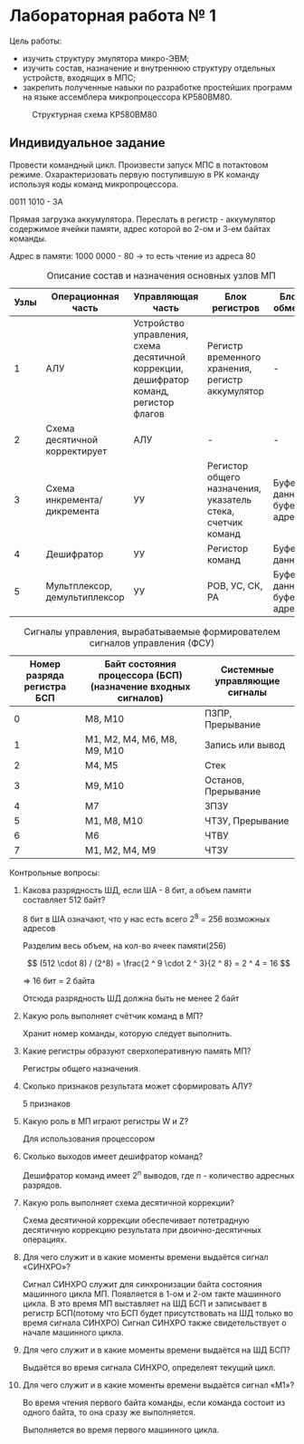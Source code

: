 * Лабораторная работа № 1


Цель работы:

- изучить структуру эмулятора микро-ЭВМ;
- изучить состав, назначение и внутреннюю структуру отдельных устройств,
  входящих в МПС;
- закрепить полученные навыки по разработке простейших программ на языке
  ассемблера микропроцессора КР580ВМ80.


#+CAPTION: Структурная схема KP580ВМ80
[[file:images/20230305-212134_screenshot.png]]


** Индивидуальное задание

Провести командный цикл. Произвести запуск МПС в потактовом режиме. Охарактеризовать первую поступившую в РК команду используя
коды команд микропроцессора.

0011 1010 - 3A

# A0  A16

Прямая загрузка аккумулятора. Переслать в регистр - аккумулятор содержимое ячейки памяти, адрес которой во 2-ом и 3-ем байтах команды.

Адрес в памяти: 1000 0000 - 80 -> то есть чтение из адреса 80



#+begin_src emacs-lisp :exports none
(defmath passIndex (x)
  (- x 1)
)
#+end_src

#+RESULTS:
: calcFunc-passIndex

#+CAPTION: Описание состав и назначения основных узлов МП
#+ATTR_LATEX: :environment longtable :align |p{1cm}|p{3cm}|p{3cm}|p{3cm}|p{3cm}|p{3cm}|
| Узлы | Операционная часть            | Управляющая часть                                                                     | Блок регистров                                              | Блок обмена                |
|------+-------------------------------+---------------------------------------------------------------------------------------+-------------------------------------------------------------+----------------------------|
|    1 | АЛУ                           | Устройство управления, схема десятичной коррекции, дешифратор команд, регистор флагов | Регистр временного хранения, регистр аккумулятор            | -                          |
|    2 | Схема десятичной корректирует | АЛУ                                                                                   | -                                                           | -                          |
|    3 | Схема инкремента/дикремента   | УУ                                                                                    | Регистор общего назначения, указатель стека, счетчик команд | Буфер данных, буфер адреса |
|    4 | Дешифратор                    | УУ                                                                                    | Регистор команд                                             | Буфер данных               |
|    5 | Мультплексор, демультиплексор | УУ                                                                                    | РОВ, УС, СК, РА                                             | Буфер данных, буфер адреса |
#+TBLFM: $1=passIndex(@#)

#+CAPTION: Сигналы управления, вырабатываемые формирователем сигналов управления (ФСУ)
#+ATTR_LATEX: :environment longtable :align |p{2cm}|p{10cm}|p{4cm}|
| Номер разряда регистра БСП | Байт состояния процессора (БСП) (назначение входных сигналов) | Системные управляющие сигналы |
|----------------------------+---------------------------------------------------------------+-------------------------------|
|                          0 | М8, М10                                                       | ПЗПР, Прерывание              |
|                          1 | М1, М2, М4, М6, М8, М9, М10                                   | Запись или вывод              |
|                          2 | М4, М5                                                        | Стек                          |
|                          3 | М9, М10                                                       | Останов, Прерывание           |
|                          4 | М7                                                            | ЗПЗУ                          |
|                          5 | М1, М8, М10                                                   | ЧТЗУ, Прерывание              |
|                          6 | М6                                                            | ЧТВУ                          |
|                          7 | М1, М2, М4, М9                                                | ЧТЗУ                          |
#+TBLFM: $1=passIndex(@#) - 1


Контрольные вопросы:

1. Какова разрядность ШД, если ША - 8 бит, а объем памяти составляет 512 байт?

   8 бит в ША означают, что у нас есть всего 2^8 = 256 возможных адресов

   Разделим весь объем, на кол-во ячеек памяти(256)

   $$ (512 \cdot 8) / (2^8) = \frac{2 ^ 9 \cdot 2 ^ 3}{2 ^ 8}  = 2 ^ 4 = 16 $$

   => 16 бит = 2 байта

   Отсюда разрядность ШД должна быть не менее 2 байт
   
2. Какую роль выполняет счётчик команд в МП?

   Хранит номер команды, которую следует выполнить.

3. Какие регистры образуют сверхоперативную память МП?

   Регистры общего назначения.

4. Сколько признаков результата может сформировать АЛУ?

   5 признаков

5. Какую роль в МП играют регистры W и Z?

   Для использования процессором

6. Сколько выходов имеет дешифратор команд?

   Дешифратор команд имеет $2^{n}$ выводов, где $n$ - количество адресных разрядов.
7. Какую роль выполняет схема десятичной коррекции?

   Схема десятичной коррекции обеспечивает потетрадную десятичную коррекцию результата при двоично-десятичных операциях.

8. Для чего служит и в какие моменты времени выдаётся сигнал «СИНХРО»?

   Сигнал СИНХРО служит для синхронизации байта состояния машинного цикла МП.
   Появляется в 1-ом и 2-ом такте машинного цикла.
   В это время МП выставляет на ШД БСП и записывает в регистр БСП(потому что БСП будет присутствовать на ШД только во время сигнала СИНХРО)
   Сигнал СИНХРО также свидетельствует о начале машинного цикла.

9. Для чего служит и в какие моменты времени выдаётся на ШД БСП?

   Выдаётся во время сигнала СИНХРО, определеят текущий цикл.
   
10. Для чего служит и в какие моменты времени выдаётся сигнал «М1»?

	Во время чтения первого байта команды, если команда состоит из одного байта, то она сразу же выполняется.

	Выполняется во время первого машинного цикла.
